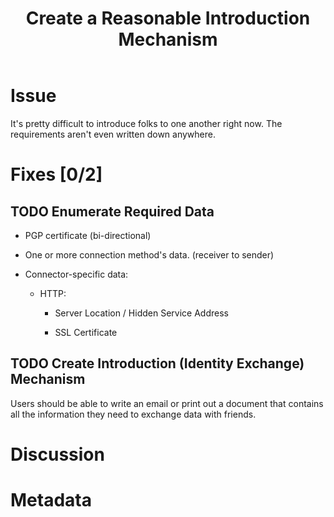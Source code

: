 # -*- mode: org; mode: auto-fill; fill-column: 80 -*-

#+TITLE: Create a Reasonable Introduction Mechanism
#+OPTIONS:   d:t
#+LINK_UP:  ./
#+LINK_HOME: ../

* Issue

  It's pretty difficult to introduce folks to one another right now.  The
  requirements aren't even written down anywhere.

* Fixes [0/2]

** TODO Enumerate Required Data

   - PGP certificate (bi-directional)

   - One or more connection method's data. (receiver to sender)

   - Connector-specific data:

     - HTTP:

       - Server Location / Hidden Service Address

       - SSL Certificate

** TODO Create Introduction (Identity Exchange) Mechanism

   Users should be able to write an email or print out a document that contains
   all the information they need to exchange data with friends.

* Discussion

* Metadata
  :PROPERTIES:
  :Status:   Incomplete
  :Priority: 0
  :Owner:    Nick Daly
  :Tags:
  :Name:     Create Introduction Mechanism
  :END:
